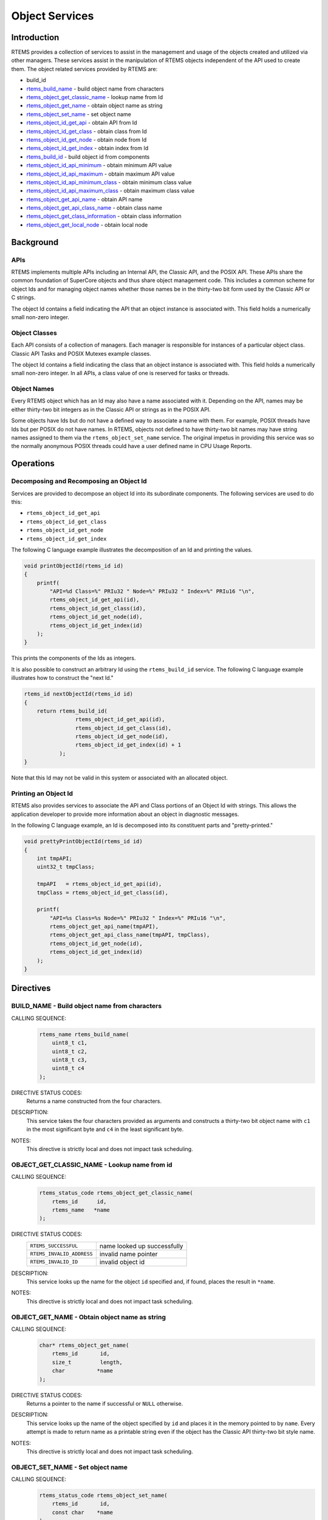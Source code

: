 .. SPDX-License-Identifier: CC-BY-SA-4.0

.. Copyright (C) 1988, 2008 On-Line Applications Research Corporation (OAR)

.. index:: object manipulation

Object Services
***************

Introduction
============

RTEMS provides a collection of services to assist in the management and usage
of the objects created and utilized via other managers.  These services assist
in the manipulation of RTEMS objects independent of the API used to create
them.  The object related services provided by RTEMS are:

- build_id

- rtems_build_name_ - build object name from characters

- rtems_object_get_classic_name_ - lookup name from Id

- rtems_object_get_name_ - obtain object name as string

- rtems_object_set_name_ - set object name

- rtems_object_id_get_api_ - obtain API from Id

- rtems_object_id_get_class_ - obtain class from Id

- rtems_object_id_get_node_ - obtain node from Id

- rtems_object_id_get_index_ - obtain index from Id

- rtems_build_id_ - build object id from components

- rtems_object_id_api_minimum_ - obtain minimum API value

- rtems_object_id_api_maximum_ - obtain maximum API value

- rtems_object_id_api_minimum_class_ - obtain minimum class value

- rtems_object_id_api_maximum_class_ - obtain maximum class value

- rtems_object_get_api_name_ - obtain API name

- rtems_object_get_api_class_name_ - obtain class name

- rtems_object_get_class_information_ - obtain class information

- rtems_object_get_local_node_ - obtain local node

Background
==========

APIs
----

RTEMS implements multiple APIs including an Internal API, the Classic API, and
the POSIX API.  These APIs share the common foundation of SuperCore objects and
thus share object management code. This includes a common scheme for object Ids
and for managing object names whether those names be in the thirty-two bit form
used by the Classic API or C strings.

The object Id contains a field indicating the API that an object instance is
associated with.  This field holds a numerically small non-zero integer.

Object Classes
--------------

Each API consists of a collection of managers.  Each manager is responsible for
instances of a particular object class.  Classic API Tasks and POSIX Mutexes
example classes.

The object Id contains a field indicating the class that an object instance is
associated with.  This field holds a numerically small non-zero integer.  In
all APIs, a class value of one is reserved for tasks or threads.

Object Names
------------

Every RTEMS object which has an Id may also have a name associated with it.
Depending on the API, names may be either thirty-two bit integers as in the
Classic API or strings as in the POSIX API.

Some objects have Ids but do not have a defined way to associate a name with
them.  For example, POSIX threads have Ids but per POSIX do not have names. In
RTEMS, objects not defined to have thirty-two bit names may have string names
assigned to them via the ``rtems_object_set_name`` service.  The original
impetus in providing this service was so the normally anonymous POSIX threads
could have a user defined name in CPU Usage Reports.

Operations
==========

Decomposing and Recomposing an Object Id
----------------------------------------

Services are provided to decompose an object Id into its subordinate
components. The following services are used to do this:

- ``rtems_object_id_get_api``

- ``rtems_object_id_get_class``

- ``rtems_object_id_get_node``

- ``rtems_object_id_get_index``

The following C language example illustrates the decomposition of an Id and
printing the values.

.. code-block:: c

    void printObjectId(rtems_id id)
    {
        printf(
            "API=%d Class=%" PRIu32 " Node=%" PRIu32 " Index=%" PRIu16 "\n",
            rtems_object_id_get_api(id),
            rtems_object_id_get_class(id),
            rtems_object_id_get_node(id),
            rtems_object_id_get_index(id)
        );
    }

This prints the components of the Ids as integers.

It is also possible to construct an arbitrary Id using the ``rtems_build_id``
service.  The following C language example illustrates how to construct the
"next Id."

.. code-block:: c

    rtems_id nextObjectId(rtems_id id)
    {
        return rtems_build_id(
                    rtems_object_id_get_api(id),
                    rtems_object_id_get_class(id),
                    rtems_object_id_get_node(id),
                    rtems_object_id_get_index(id) + 1
               );
    }

Note that this Id may not be valid in this
system or associated with an allocated object.

Printing an Object Id
---------------------

RTEMS also provides services to associate the API and Class portions of an
Object Id with strings.  This allows the application developer to provide more
information about an object in diagnostic messages.

In the following C language example, an Id is decomposed into its constituent
parts and "pretty-printed."

.. code-block:: c

    void prettyPrintObjectId(rtems_id id)
    {
        int tmpAPI;
        uint32_t tmpClass;

        tmpAPI   = rtems_object_id_get_api(id),
        tmpClass = rtems_object_id_get_class(id),

        printf(
            "API=%s Class=%s Node=%" PRIu32 " Index=%" PRIu16 "\n",
            rtems_object_get_api_name(tmpAPI),
            rtems_object_get_api_class_name(tmpAPI, tmpClass),
            rtems_object_id_get_node(id),
            rtems_object_id_get_index(id)
        );
    }

Directives
==========

.. raw:: latex

   \clearpage

.. index:: build object name
.. index:: rtems_build_name

.. _rtems_build_name:

BUILD_NAME - Build object name from characters
----------------------------------------------

CALLING SEQUENCE:
    .. code-block:: c

        rtems_name rtems_build_name(
            uint8_t c1,
            uint8_t c2,
            uint8_t c3,
            uint8_t c4
        );

DIRECTIVE STATUS CODES:
    Returns a name constructed from the four characters.

DESCRIPTION:
    This service takes the four characters provided as arguments and constructs
    a thirty-two bit object name with ``c1`` in the most significant byte and
    ``c4`` in the least significant byte.

NOTES:
    This directive is strictly local and does not impact task scheduling.

.. raw:: latex

   \clearpage

.. index:: get name from id
.. index:: obtain name from id
.. index:: rtems_object_get_classic_name

.. _rtems_object_get_classic_name:

OBJECT_GET_CLASSIC_NAME - Lookup name from id
---------------------------------------------

CALLING SEQUENCE:
    .. code-block:: c

        rtems_status_code rtems_object_get_classic_name(
            rtems_id      id,
            rtems_name   *name
        );

DIRECTIVE STATUS CODES:
    .. list-table::
     :class: rtems-table

     * - ``RTEMS_SUCCESSFUL``
       - name looked up successfully
     * - ``RTEMS_INVALID_ADDRESS``
       - invalid name pointer
     * - ``RTEMS_INVALID_ID``
       - invalid object id

DESCRIPTION:
    This service looks up the name for the object ``id`` specified and, if
    found, places the result in ``*name``.

NOTES:
    This directive is strictly local and does not impact task scheduling.

.. raw:: latex

   \clearpage

.. index:: get object name as string
.. index:: obtain object name as string
.. index:: rtems_object_get_name

.. _rtems_object_get_name:

OBJECT_GET_NAME - Obtain object name as string
----------------------------------------------

CALLING SEQUENCE:
    .. code-block:: c

        char* rtems_object_get_name(
            rtems_id       id,
            size_t         length,
            char          *name
        );

DIRECTIVE STATUS CODES:
    Returns a pointer to the name if successful or ``NULL`` otherwise.

DESCRIPTION:
    This service looks up the name of the object specified by ``id`` and places
    it in the memory pointed to by ``name``.  Every attempt is made to return
    name as a printable string even if the object has the Classic API
    thirty-two bit style name.

NOTES:
    This directive is strictly local and does not impact task scheduling.

.. raw:: latex

   \clearpage

.. index:: set object name
.. index:: rtems_object_set_name

.. _rtems_object_set_name:

OBJECT_SET_NAME - Set object name
---------------------------------

CALLING SEQUENCE:
    .. code-block:: c

        rtems_status_code rtems_object_set_name(
            rtems_id       id,
            const char    *name
        );

DIRECTIVE STATUS CODES:
    .. list-table::
     :class: rtems-table

     * - ``RTEMS_SUCCESSFUL``
       - name looked up successfully
     * - ``RTEMS_INVALID_ADDRESS``
       - invalid name pointer
     * - ``RTEMS_INVALID_ID``
       - invalid object id

DESCRIPTION:
    This service sets the name of ``id`` to that specified by the string
    located at ``name``.

NOTES:
    This directive is strictly local and does not impact task scheduling.

    If the object specified by ``id`` is of a class that has a string name,
    this method will free the existing name to the RTEMS Workspace and allocate
    enough memory from the RTEMS Workspace to make a copy of the string located
    at ``name``.

    If the object specified by ``id`` is of a class that has a thirty-two bit
    integer style name, then the first four characters in ``*name`` will be
    used to construct the name.  name to the RTEMS Workspace and allocate
    enough memory from the RTEMS Workspace to make a copy of the string

.. raw:: latex

   \clearpage

.. index:: obtain API from id
.. index:: rtems_object_id_get_api

.. _rtems_object_id_get_api:

OBJECT_ID_GET_API - Obtain API from Id
--------------------------------------

CALLING SEQUENCE:
    .. code-block:: c

        int rtems_object_id_get_api(
            rtems_id id
        );

DIRECTIVE STATUS CODES:
    Returns the API portion of the object Id.

DESCRIPTION:
    This directive returns the API portion of the provided object ``id``.

NOTES:
    This directive is strictly local and does not impact task scheduling.

    This directive does NOT validate the ``id`` provided.

.. raw:: latex

   \clearpage

.. index:: obtain class from object id
.. index:: rtems_object_id_get_class

.. _rtems_object_id_get_class:

OBJECT_ID_GET_CLASS - Obtain Class from Id
------------------------------------------

CALLING SEQUENCE:
    .. code-block:: c

        uint32_t rtems_object_id_get_class(
                 rtems_id id
        );

DIRECTIVE STATUS CODES:
    Returns the class portion of the object Id.

DESCRIPTION:
    This directive returns the class portion of the provided object ``id``.

NOTES:
    This directive is strictly local and does not impact task scheduling.

    This directive does NOT validate the ``id`` provided.

.. raw:: latex

   \clearpage

.. index:: obtain node from object id
.. index:: rtems_object_id_get_node

.. _rtems_object_id_get_node:

OBJECT_ID_GET_NODE - Obtain Node from Id
----------------------------------------

CALLING SEQUENCE:
    .. code-block:: c

        uint32_t rtems_object_id_get_node(
                 rtems_id id
        );

DIRECTIVE STATUS CODES:
    Returns the node portion of the object Id.

DESCRIPTION:
    This directive returns the node portion of the provided object ``id``.

NOTES:
    This directive is strictly local and does not impact task scheduling.

    This directive does NOT validate the ``id`` provided.

.. raw:: latex

   \clearpage

.. index:: obtain index from object id
.. index:: rtems_object_id_get_index

.. _rtems_object_id_get_index:

OBJECT_ID_GET_INDEX - Obtain Index from Id
------------------------------------------

CALLING SEQUENCE:
    .. code-block:: c

        uint16_t rtems_object_id_get_index(
                 rtems_id id
        );

DIRECTIVE STATUS CODES:
    Returns the index portion of the object Id.

DESCRIPTION:
    This directive returns the index portion of the provided object ``id``.

NOTES:
    This directive is strictly local and does not impact task scheduling.

    This directive does NOT validate the ``id`` provided.

.. raw:: latex

   \clearpage

.. index:: build object id from components
.. index:: rtems_build_id

.. _rtems_build_id:

BUILD_ID - Build Object Id From Components
------------------------------------------

CALLING SEQUENCE:
    .. code-block:: c

        rtems_id rtems_build_id(
            int the_api,
            int the_class,
            int the_node,
            int the_index
        );

DIRECTIVE STATUS CODES:
    Returns an object Id constructed from the provided arguments.

DESCRIPTION:
    This service constructs an object Id from the provided ``the_api``,
    ``the_class``, ``the_node``, and ``the_index``.

NOTES:
    This directive is strictly local and does not impact task scheduling.

    This directive does NOT validate the arguments provided or the Object id
    returned.

.. raw:: latex

   \clearpage

.. index:: obtain minimum API value
.. index:: rtems_object_id_api_minimum

.. _rtems_object_id_api_minimum:

OBJECT_ID_API_MINIMUM - Obtain Minimum API Value
------------------------------------------------

CALLING SEQUENCE:
    .. code-block:: c

        int rtems_object_id_api_minimum(void);

DIRECTIVE STATUS CODES:
    Returns the minimum valid for the API portion of an object Id.

DESCRIPTION:
    This service returns the minimum valid for the API portion of an object Id.

NOTES:
    This directive is strictly local and does not impact task scheduling.

.. raw:: latex

   \clearpage

.. index:: obtain maximum API value
.. index:: rtems_object_id_api_maximum

.. _rtems_object_id_api_maximum:

OBJECT_ID_API_MAXIMUM - Obtain Maximum API Value
------------------------------------------------

CALLING SEQUENCE:
    .. code-block:: c

        int rtems_object_id_api_maximum(void);

DIRECTIVE STATUS CODES:
    Returns the maximum valid for the API portion of an object Id.

DESCRIPTION:
    This service returns the maximum valid for the API portion of an object Id.

NOTES:
    This directive is strictly local and does not impact task scheduling.

.. raw:: latex

   \clearpage

.. index:: obtain minimum class value
.. index:: rtems_object_api_minimum_class

.. _rtems_object_api_minimum_class:

OBJECT_API_MINIMUM_CLASS - Obtain Minimum Class Value
-----------------------------------------------------

CALLING SEQUENCE:
    .. code-block:: c

        int rtems_object_api_minimum_class(
            int api
        );

DIRECTIVE STATUS CODES:
    If ``api`` is not valid, -1 is returned.

    If successful, this service returns the minimum valid for the class portion
    of an object Id for the specified ``api``.

DESCRIPTION:
    This service returns the minimum valid for the class portion of an object
    Id for the specified ``api``.

NOTES:
    This directive is strictly local and does not impact task scheduling.

.. raw:: latex

   \clearpage

.. index:: obtain maximum class value
.. index:: rtems_object_api_maximum_class

.. _rtems_object_api_maximum_class:

OBJECT_API_MAXIMUM_CLASS - Obtain Maximum Class Value
-----------------------------------------------------

CALLING SEQUENCE:
    .. code-block:: c

        int rtems_object_api_maximum_class(
            int api
        );

DIRECTIVE STATUS CODES:
    If ``api`` is not valid, -1 is returned.

    If successful, this service returns the maximum valid for the class portion
    of an object Id for the specified ``api``.

DESCRIPTION:
    This service returns the maximum valid for the class portion of an object
    Id for the specified ``api``.

NOTES:
    This directive is strictly local and does not impact task scheduling.

.. raw:: latex

   \clearpage

.. index:: obtain minimum class value for an API
.. index:: rtems_object_id_api_minimum_class

.. _rtems_object_id_api_minimum_class:

OBJECT_ID_API_MINIMUM_CLASS - Obtain Minimum Class Value for an API
-------------------------------------------------------------------

CALLING SEQUENCE:
    .. code-block:: c

        int rtems_object_get_id_api_minimum_class(
            int api
        );

DIRECTIVE STATUS CODES:
    If ``api`` is not valid, -1 is returned.

    If successful, this service returns the index corresponding to the first
    object class of the specified ``api``.

DESCRIPTION:
    This service returns the index for the first object class associated with
    the specified ``api``.

NOTES:
    This directive is strictly local and does not impact task scheduling.

.. raw:: latex

   \clearpage

.. index:: obtain maximum class value for an API
.. index:: rtems_object_id_api_maximum_class

.. _rtems_object_id_api_maximum_class:

OBJECT_ID_API_MAXIMUM_CLASS - Obtain Maximum Class Value for an API
-------------------------------------------------------------------

CALLING SEQUENCE:
    .. code-block:: c

        int rtems_object_get_api_maximum_class(
            int api
        );

DIRECTIVE STATUS CODES:
    If ``api`` is not valid, -1 is returned.

    If successful, this service returns the index corresponding to the last
    object class of the specified ``api``.

DESCRIPTION:
    This service returns the index for the last object class associated with
    the specified ``api``.

NOTES:
    This directive is strictly local and does not impact task scheduling.

.. raw:: latex

   \clearpage

.. index:: obtain API name
.. index:: rtems_object_get_api_name

.. _rtems_object_get_api_name:

OBJECT_GET_API_NAME - Obtain API Name
-------------------------------------

CALLING SEQUENCE:
    .. code-block:: c

        const char* rtems_object_get_api_name(
            int api
        );

DIRECTIVE STATUS CODES:
    If ``api`` is not valid, the string ``"BAD API"`` is returned.

    If successful, this service returns a pointer to a string containing the
    name of the specified ``api``.

DESCRIPTION:
    This service returns the name of the specified ``api``.

NOTES:
    This directive is strictly local and does not impact task scheduling.

    The string returned is from constant space.  Do not modify or free it.

.. raw:: latex

   \clearpage

.. index:: obtain class name
.. index:: rtems_object_get_api_class_name

.. _rtems_object_get_api_class_name:

OBJECT_GET_API_CLASS_NAME - Obtain Class Name
---------------------------------------------

CALLING SEQUENCE:
    .. code-block:: c

        const char *rtems_object_get_api_class_name(
            int the_api,
            int the_class
        );

DIRECTIVE STATUS CODES:
    If ``the_api`` is not valid, the string ``"BAD API"`` is returned.

    If ``the_class`` is not valid, the string ``"BAD CLASS"`` is returned.

    If successful, this service returns a pointer to a string containing the
    name of the specified ``the_api`` / ``the_class`` pair.

DESCRIPTION:
    This service returns the name of the object class indicated by the
    specified ``the_api`` and ``the_class``.

NOTES:
    This directive is strictly local and does not impact task scheduling.

    The string returned is from constant space.  Do not modify or free it.

.. raw:: latex

   \clearpage

.. index:: obtain class information
.. index:: rtems_object_get_class_information

.. _rtems_object_get_class_information:

OBJECT_GET_CLASS_INFORMATION - Obtain Class Information
-------------------------------------------------------

CALLING SEQUENCE:
    .. code-block:: c

        rtems_status_code rtems_object_get_class_information(
            int                                 the_api,
            int                                 the_class,
            rtems_object_api_class_information *info
        );

DIRECTIVE STATUS CODES:
    .. list-table::
     :class: rtems-table

     * - ``RTEMS_SUCCESSFUL``
       - information obtained successfully
     * - ``RTEMS_INVALID_ADDRESS``
       - ``info`` is NULL
     * - ``RTEMS_INVALID_NUMBER``
       - invalid ``api`` or ``the_class``

    If successful, the structure located at ``info`` will be filled in with
    information about the specified ``api`` / ``the_class`` pairing.

DESCRIPTION:
    This service returns information about the object class indicated by the
    specified ``api`` and ``the_class``. This structure is defined as follows:

    .. code-block:: c

        typedef struct {
            rtems_id  minimum_id;
            rtems_id  maximum_id;
            int       maximum;
            bool      auto_extend;
            int       unallocated;
        } rtems_object_api_class_information;

NOTES:
    This directive is strictly local and does not impact task scheduling.

.. raw:: latex

   \clearpage

.. index:: obtain local node
.. index:: rtems_object_get_local_node

.. _rtems_object_get_local_node:

OBJECT_GET_LOCAL_NODE - Obtain Local Node
-----------------------------------------

CALLING SEQUENCE:
    .. code-block:: c

        uint16_t rtems_object_get_local_node( void );

DIRECTIVE STATUS CODES:
    NONE

DESCRIPTION:
    This service returns the local MPCI node.

NOTES:
    This directive is strictly local and does not impact task scheduling.
